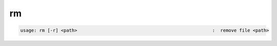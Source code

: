 rm
--

.. code-block:: text

   usage: rm [-r] <path>                                                  :  remove file <path>
